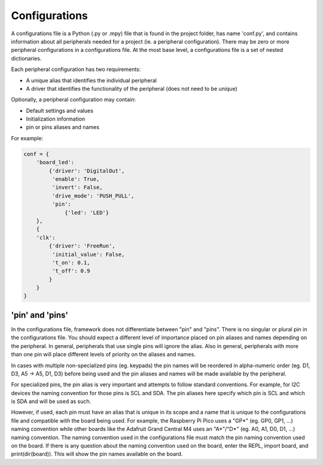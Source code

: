 ==============
Configurations
==============

A configurations file is a Python (.py or .mpy) file that is found in the project folder, has name 'conf.py', and contains information about all peripherals needed for a project (ie. a peripheral configuration). There may be zero or more peripheral configurations in a configurations file. At the most base level, a configurations file is a set of nested dictionaries.

Each peripheral configuration has two requirements:

* A unique alias that identifies the individual peripheral

* A driver that identifies the functionality of the peripheral (does not need to be unique)

Optionally, a peripheral configuration may contain:

* Default settings and values


* Initialization information

* pin or pins aliases and names

For example:

.. code-block:: python

    conf = {
        'board_led':
            {'driver': 'DigitalOut',
             'enable': True,
             'invert': False,
             'drive_mode': 'PUSH_PULL',
             'pin':
                 {'led': 'LED'}
        },
        {
        'clk':
            {'driver': 'FreeRun',
             'initial_value': False,
             't_on': 0.1,
             't_off': 0.9
            }
        }
    }

'pin' and 'pins'
----------------

In the configurations file, framework does not differentiate between "pin" and "pins". There is no singular or plural pin in the configurations file. You should expect a different level of importance placed on pin aliases and names depending on the peripheral. In general, peripherals that use single pins will ignore the alias. Also in general, peripherals with more than one pin will place different levels of priority on the aliases and names.

In cases with multiple non-specialized pins (eg. keypads) the pin names will be reordered in alpha-numeric order (eg. D1, D3, A5 -> A5, D1, D3) before being used and the pin aliases and names will be made available by the peripheral.

For specialized pins, the pin alias is very important and attempts to follow standard conventions. For example, for I2C devices the naming convention for those pins is SCL and SDA. The pin aliases here specify which pin is SCL and which is SDA and will be used as such.

However, if used, each pin must have an alias that is unique in its scope and a name that is unique to the configurations file and compatible with the board being used. For example, the Raspberry Pi Pico uses a "GP*" (eg. GP0, GP1, ...) naming convention while other boards like the Adafruit Grand Central M4 uses an "A*"/"D*" (eg. A0, A1, D0, D1, ...) naming convention. The naming convention used in the configurations file must match the pin naming convention used on the board. If there is any question about the naming convention used on the board, enter the REPL, import board, and print(dir(board)). This will show the pin names available on the board.